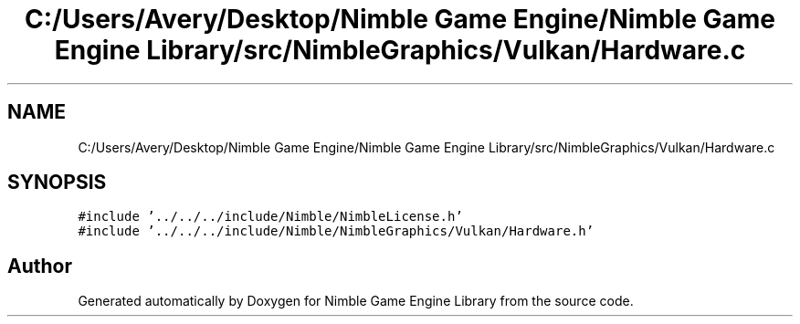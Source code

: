 .TH "C:/Users/Avery/Desktop/Nimble Game Engine/Nimble Game Engine Library/src/NimbleGraphics/Vulkan/Hardware.c" 3 "Mon Aug 17 2020" "Version 0.1.0" "Nimble Game Engine Library" \" -*- nroff -*-
.ad l
.nh
.SH NAME
C:/Users/Avery/Desktop/Nimble Game Engine/Nimble Game Engine Library/src/NimbleGraphics/Vulkan/Hardware.c
.SH SYNOPSIS
.br
.PP
\fC#include '\&.\&./\&.\&./\&.\&./include/Nimble/NimbleLicense\&.h'\fP
.br
\fC#include '\&.\&./\&.\&./\&.\&./include/Nimble/NimbleGraphics/Vulkan/Hardware\&.h'\fP
.br

.SH "Author"
.PP 
Generated automatically by Doxygen for Nimble Game Engine Library from the source code\&.
